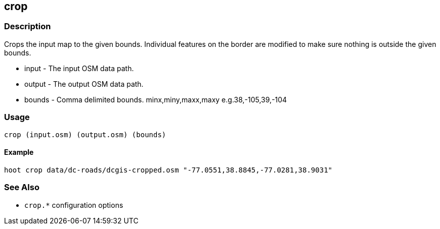 [[crop]]
== crop

=== Description

Crops the input map to the given bounds. Individual features on the border are
modified to make sure nothing is outside the given bounds.

* +input+  - The input OSM data path.
* +output+ - The output OSM data path.
* +bounds+ - Comma delimited bounds. minx,miny,maxx,maxy e.g.38,-105,39,-104

=== Usage

--------------------------------------
crop (input.osm) (output.osm) (bounds)
--------------------------------------

==== Example

--------------------------------------
hoot crop data/dc-roads/dcgis-cropped.osm "-77.0551,38.8845,-77.0281,38.9031" 
--------------------------------------

=== See Also

* `crop.*` configuration options
